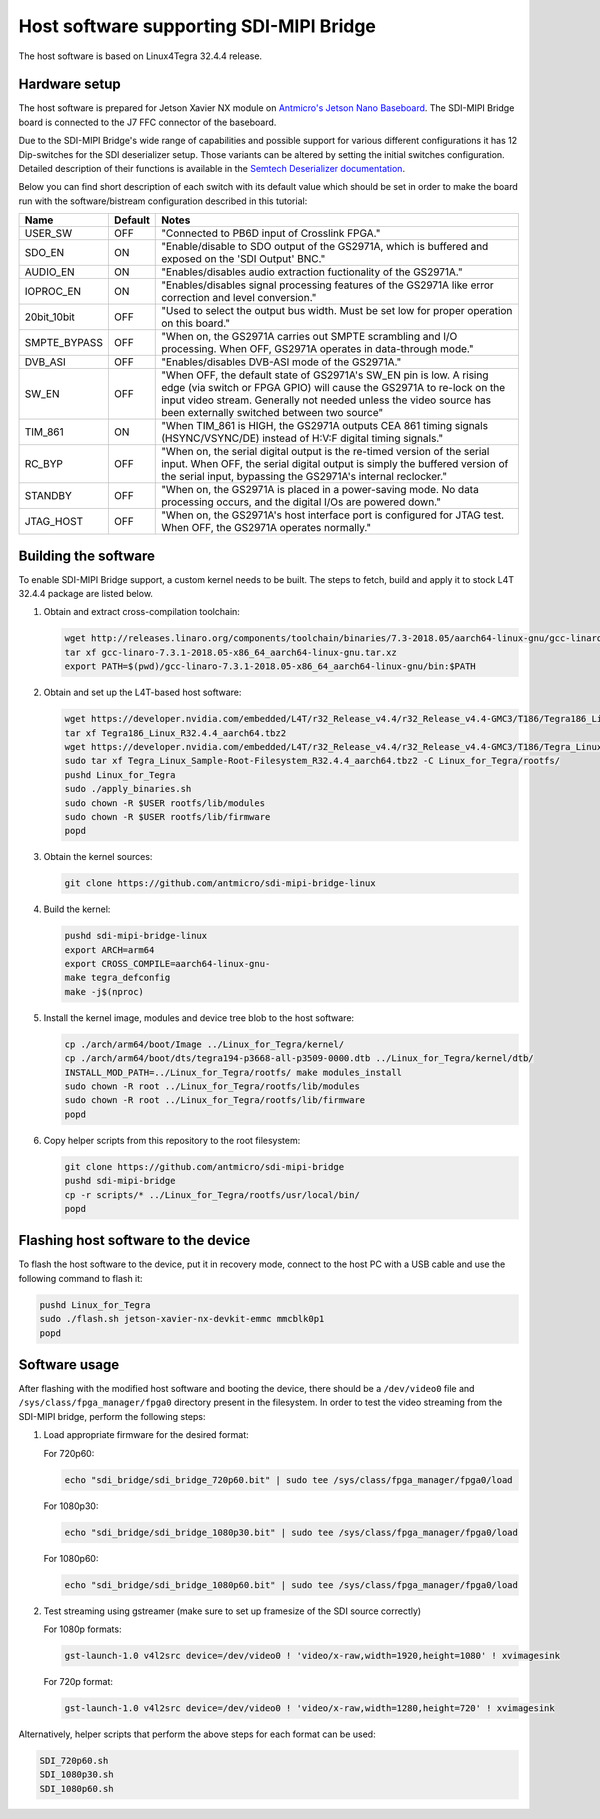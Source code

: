 Host software supporting SDI-MIPI Bridge
==============================

The host software is based on Linux4Tegra 32.4.4 release.

Hardware setup
--------------

The host software is prepared for Jetson Xavier NX module on `Antmicro's Jetson Nano Baseboard <https://github.com/antmicro/jetson-nano-baseboard>`_.
The SDI-MIPI Bridge board is connected to the J7 FFC connector of the baseboard.

Due to the SDI-MIPI Bridge's wide range of capabilities and possible support for various different configurations it has 12 Dip-switches for the SDI deserializer setup.
Those variants can be altered by setting the initial switches configuration.
Detailed description of their functions is available in the `Semtech Deserializer documentation <https://semtech.my.salesforce.com/sfc/p/#E0000000JelG/a/44000000MD3i/kpmMkrmUWgHlbCOwdLzVohMm1SDPoVH85guEGK.KXTc>`_.

Below you can find short description of each switch with its default value which should be set in order to make the board run with the software/bistream configuration described in this tutorial:

+--------------+---------+----------------------------------------------------------------------------------------------------------------------------------------------------------------------------------------------------------------------------------------------------------------+
| Name         | Default | Notes                                                                                                                                                                                                                                                          |
+==============+=========+================================================================================================================================================================================================================================================================+
| USER_SW      | OFF     | "Connected to PB6D input of Crosslink FPGA."                                                                                                                                                                                                                   |
+--------------+---------+----------------------------------------------------------------------------------------------------------------------------------------------------------------------------------------------------------------------------------------------------------------+
| SDO_EN       | ON      | "Enable/disable to SDO output of the GS2971A, which is buffered and exposed on the 'SDI Output' BNC."                                                                                                                                                          |
+--------------+---------+----------------------------------------------------------------------------------------------------------------------------------------------------------------------------------------------------------------------------------------------------------------+
| AUDIO_EN     | ON      | "Enables/disables audio extraction fuctionality of the GS2971A."                                                                                                                                                                                               |
+--------------+---------+----------------------------------------------------------------------------------------------------------------------------------------------------------------------------------------------------------------------------------------------------------------+
| IOPROC_EN    | ON      | "Enables/disables signal processing features of the GS2971A like error correction and level conversion."                                                                                                                                                       |
+--------------+---------+----------------------------------------------------------------------------------------------------------------------------------------------------------------------------------------------------------------------------------------------------------------+
| 20bit_10bit  | OFF     | "Used to select the output bus width. Must be set low for proper operation on this board."                                                                                                                                                                     |
+--------------+---------+----------------------------------------------------------------------------------------------------------------------------------------------------------------------------------------------------------------------------------------------------------------+
| SMPTE_BYPASS | OFF     | "When on, the GS2971A carries out SMPTE scrambling and I/O processing. When OFF, GS2971A operates in data-through mode."                                                                                                                                       |
+--------------+---------+----------------------------------------------------------------------------------------------------------------------------------------------------------------------------------------------------------------------------------------------------------------+
| DVB_ASI      | OFF     | "Enables/disables DVB-ASI mode of the GS2971A."                                                                                                                                                                                                                |
+--------------+---------+----------------------------------------------------------------------------------------------------------------------------------------------------------------------------------------------------------------------------------------------------------------+
| SW_EN        | OFF     | "When OFF, the default state of GS2971A's SW_EN pin is low. A rising edge (via switch or FPGA GPIO) will cause the GS2971A to re-lock on the input video stream. Generally not needed unless the video source has been externally switched between two source" |
+--------------+---------+----------------------------------------------------------------------------------------------------------------------------------------------------------------------------------------------------------------------------------------------------------------+
| TIM_861      | ON      | "When TIM_861 is HIGH, the GS2971A outputs CEA 861 timing signals (HSYNC/VSYNC/DE) instead of H:V:F digital timing signals."                                                                                                                                   |
+--------------+---------+----------------------------------------------------------------------------------------------------------------------------------------------------------------------------------------------------------------------------------------------------------------+
| RC_BYP       | OFF     | "When on, the serial digital output is the re-timed version of the serial input. When OFF, the serial digital output is simply the buffered version of the serial input, bypassing the GS2971A's internal reclocker."                                          |
+--------------+---------+----------------------------------------------------------------------------------------------------------------------------------------------------------------------------------------------------------------------------------------------------------------+
| STANDBY      | OFF     | "When on, the GS2971A is placed in a power-saving mode. No data processing occurs, and the digital I/Os are powered down."                                                                                                                                     |
+--------------+---------+----------------------------------------------------------------------------------------------------------------------------------------------------------------------------------------------------------------------------------------------------------------+
| JTAG_HOST    | OFF     | "When on, the GS2971A's host interface port is configured for JTAG test. When OFF, the GS2971A operates normally."                                                                                                                                             |
+--------------+---------+----------------------------------------------------------------------------------------------------------------------------------------------------------------------------------------------------------------------------------------------------------------+

Building the software
---------------------

To enable SDI-MIPI Bridge support, a custom kernel needs to be built. The steps to fetch, build and apply it to stock L4T 32.4.4 package are listed below.

1. Obtain and extract cross-compilation toolchain:

   .. code-block:: bash

      wget http://releases.linaro.org/components/toolchain/binaries/7.3-2018.05/aarch64-linux-gnu/gcc-linaro-7.3.1-2018.05-x86_64_aarch64-linux-gnu.tar.xz
      tar xf gcc-linaro-7.3.1-2018.05-x86_64_aarch64-linux-gnu.tar.xz
      export PATH=$(pwd)/gcc-linaro-7.3.1-2018.05-x86_64_aarch64-linux-gnu/bin:$PATH

2. Obtain and set up the L4T-based host software:

   .. code-block:: bash

      wget https://developer.nvidia.com/embedded/L4T/r32_Release_v4.4/r32_Release_v4.4-GMC3/T186/Tegra186_Linux_R32.4.4_aarch64.tbz2
      tar xf Tegra186_Linux_R32.4.4_aarch64.tbz2
      wget https://developer.nvidia.com/embedded/L4T/r32_Release_v4.4/r32_Release_v4.4-GMC3/T186/Tegra_Linux_Sample-Root-Filesystem_R32.4.4_aarch64.tbz2
      sudo tar xf Tegra_Linux_Sample-Root-Filesystem_R32.4.4_aarch64.tbz2 -C Linux_for_Tegra/rootfs/
      pushd Linux_for_Tegra
      sudo ./apply_binaries.sh
      sudo chown -R $USER rootfs/lib/modules
      sudo chown -R $USER rootfs/lib/firmware
      popd

3. Obtain the kernel sources:

   .. code-block:: bash

      git clone https://github.com/antmicro/sdi-mipi-bridge-linux

4. Build the kernel:

   .. code-block:: bash

      pushd sdi-mipi-bridge-linux
      export ARCH=arm64
      export CROSS_COMPILE=aarch64-linux-gnu-
      make tegra_defconfig
      make -j$(nproc)

5. Install the kernel image, modules and device tree blob to the host software:

   .. code-block:: bash

      cp ./arch/arm64/boot/Image ../Linux_for_Tegra/kernel/
      cp ./arch/arm64/boot/dts/tegra194-p3668-all-p3509-0000.dtb ../Linux_for_Tegra/kernel/dtb/
      INSTALL_MOD_PATH=../Linux_for_Tegra/rootfs/ make modules_install
      sudo chown -R root ../Linux_for_Tegra/rootfs/lib/modules
      sudo chown -R root ../Linux_for_Tegra/rootfs/lib/firmware
      popd


6. Copy helper scripts from this repository to the root filesystem:

   .. code-block:: bash

      git clone https://github.com/antmicro/sdi-mipi-bridge
      pushd sdi-mipi-bridge
      cp -r scripts/* ../Linux_for_Tegra/rootfs/usr/local/bin/
      popd

Flashing host software to the device
--------------------------

To flash the host software to the device, put it in recovery mode, connect to the host PC with a USB cable and use the following command to flash it:

.. code-block:: bash

   pushd Linux_for_Tegra
   sudo ./flash.sh jetson-xavier-nx-devkit-emmc mmcblk0p1
   popd

Software usage
--------------

After flashing with the modified host software and booting the device, there should be a ``/dev/video0`` file and ``/sys/class/fpga_manager/fpga0`` directory present in the filesystem.
In order to test the video streaming from the SDI-MIPI bridge, perform the following steps:

1. Load appropriate firmware for the desired format:

   For 720p60:

   .. code-block:: bash

      echo "sdi_bridge/sdi_bridge_720p60.bit" | sudo tee /sys/class/fpga_manager/fpga0/load

   For 1080p30:

   .. code-block:: bash

      echo "sdi_bridge/sdi_bridge_1080p30.bit" | sudo tee /sys/class/fpga_manager/fpga0/load

   For 1080p60:

   .. code-block:: bash

      echo "sdi_bridge/sdi_bridge_1080p60.bit" | sudo tee /sys/class/fpga_manager/fpga0/load

2. Test streaming using gstreamer (make sure to set up framesize of the SDI source correctly)

   For 1080p formats:

   .. code-block:: bash

      gst-launch-1.0 v4l2src device=/dev/video0 ! 'video/x-raw,width=1920,height=1080' ! xvimagesink

   For 720p format:

   .. code-block:: bash

      gst-launch-1.0 v4l2src device=/dev/video0 ! 'video/x-raw,width=1280,height=720' ! xvimagesink

Alternatively, helper scripts that perform the above steps for each format can be used:

.. code-block:: bash

   SDI_720p60.sh
   SDI_1080p30.sh
   SDI_1080p60.sh
